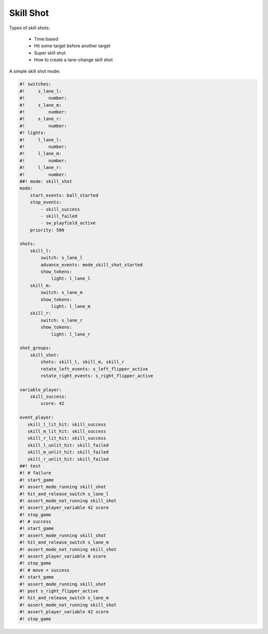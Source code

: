 Skill Shot
==========

Types of skill shots:

   * Time based
   * Hit some target before another target
   * Super skill shot
   * How to create a lane-change skill shot

A simple skill shot mode:

.. code-block:: mpf-config

   #! switches:
   #!     s_lane_l:
   #!         number:
   #!     s_lane_m:
   #!         number:
   #!     s_lane_r:
   #!         number:
   #! lights:
   #!     l_lane_l:
   #!         number:
   #!     l_lane_m:
   #!         number:
   #!     l_lane_r:
   #!         number:
   ##! mode: skill_shot
   mode:
       start_events: ball_started
       stop_events:
           - skill_success
           - skill_failed
           - sw_playfield_active
       priority: 500

   shots:
       skill_l:
           switch: s_lane_l
           advance_events: mode_skill_shot_started
           show_tokens:
               light: l_lane_l
       skill_m:
           switch: s_lane_m
           show_tokens:
               light: l_lane_m
       skill_r:
           switch: s_lane_r
           show_tokens:
               light: l_lane_r

   shot_groups:
       skill_shot:
           shots: skill_l, skill_m, skill_r
           rotate_left_events: s_left_flipper_active
           rotate_right_events: s_right_flipper_active

   variable_player:
       skill_success:
           score: 42

   event_player:
      skill_l_lit_hit: skill_success
      skill_m_lit_hit: skill_success
      skill_r_lit_hit: skill_success
      skill_l_unlit_hit: skill_failed
      skill_m_unlit_hit: skill_failed
      skill_r_unlit_hit: skill_failed
   ##! test
   #! # failure
   #! start_game
   #! assert_mode_running skill_shot
   #! hit_and_release_switch s_lane_l
   #! assert_mode_not_running skill_shot
   #! assert_player_variable 42 score
   #! stop_game
   #! # success
   #! start_game
   #! assert_mode_running skill_shot
   #! hit_and_release_switch s_lane_m
   #! assert_mode_not_running skill_shot
   #! assert_player_variable 0 score
   #! stop_game
   #! # move + success
   #! start_game
   #! assert_mode_running skill_shot
   #! post s_right_flipper_active
   #! hit_and_release_switch s_lane_m
   #! assert_mode_not_running skill_shot
   #! assert_player_variable 42 score
   #! stop_game
